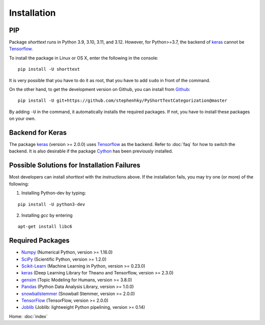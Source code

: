 Installation
============

PIP
---

Package `shorttext` runs in Python 3.9, 3.10, 3.11, and 3.12. However, for Python>=3.7, the backend
of keras_ cannot be Tensorflow_.

To install the package in Linux or OS X, enter the following in the console:

::

   pip install -U shorttext

It is very possible that you have to do it as root, that you have to add ``sudo`` in
front of the command.

On the other hand, to get the development version on Github, you can install from Github_:

::

    pip install -U git+https://github.com/stephenhky/PyShortTextCategorization@master

By adding ``-U`` in the command, it automatically installs the required packages. If not,
you have to install these packages on your own.


Backend for Keras
-----------------

The package keras_ (version >= 2.0.0) uses Tensorflow_ as the backend. Refer to
:doc:`faq` for how to switch the backend. It is also desirable if the package Cython_ has been previously installed.


Possible Solutions for Installation Failures
--------------------------------------------

Most developers can install `shorttext` with the instructions above. If the installation fails,
you may try one (or more) of the following:

1. Installing Python-dev by typing:


::

    pip install -U python3-dev



2. Installing `gcc` by entering

::

    apt-get install libc6



.. _Github: https://github.com/stephenhky/PyShortTextCategorization

Required Packages
-----------------

- Numpy_ (Numerical Python, version >= 1.16.0)
- SciPy_ (Scientific Python, version >= 1.2.0)
- Scikit-Learn_ (Machine Learning in Python, version >= 0.23.0)
- keras_ (Deep Learning Library for Theano and Tensorflow, version >= 2.3.0)
- gensim_ (Topic Modeling for Humans, version >= 3.8.0)
- Pandas_ (Python Data Analysis Library, version >= 1.0.0)
- snowballstemmer_ (Snowball Stemmer, version >= 2.0.0)
- TensorFlow_ (TensorFlow, version >= 2.0.0)
- Joblib_ (Joblib: lightweight Python pipelining, version >= 0.14)

Home: :doc:`index`

.. _Cython: http://cython.org/
.. _Numpy: http://www.numpy.org/
.. _SciPy: https://www.scipy.org/
.. _Scikit-Learn: http://scikit-learn.org/stable/
.. _Tensorflow: https://www.tensorflow.org/
.. _Theano: http://deeplearning.net/software/theano/
.. _CNTK: https://github.com/Microsoft/CNTK/wiki
.. _keras: https://keras.io/
.. _gensim: https://radimrehurek.com/gensim/
.. _Pandas: http://pandas.pydata.org/
.. _snowballstemmer: https://github.com/snowballstem/snowball
.. _Joblib: https://joblib.readthedocs.io/en/latest/